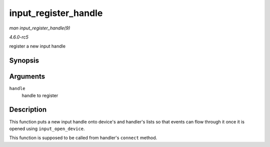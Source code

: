 .. -*- coding: utf-8; mode: rst -*-

.. _API-input-register-handle:

=====================
input_register_handle
=====================

*man input_register_handle(9)*

*4.6.0-rc5*

register a new input handle


Synopsis
========

.. c:function:: int input_register_handle( struct input_handle * handle )

Arguments
=========

``handle``
    handle to register


Description
===========

This function puts a new input handle onto device's and handler's lists
so that events can flow through it once it is opened using
``input_open_device``.

This function is supposed to be called from handler's ``connect``
method.


.. ------------------------------------------------------------------------------
.. This file was automatically converted from DocBook-XML with the dbxml
.. library (https://github.com/return42/sphkerneldoc). The origin XML comes
.. from the linux kernel, refer to:
..
.. * https://github.com/torvalds/linux/tree/master/Documentation/DocBook
.. ------------------------------------------------------------------------------
